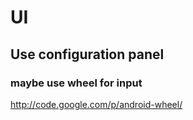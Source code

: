 * UI
** Use configuration panel
*** maybe use wheel for input
   	http://code.google.com/p/android-wheel/
